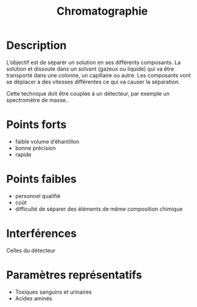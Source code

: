 #+title: Chromatographie
* Description
L’objectif est de séparér un solution en ses différents composants. La solution et dissoute dans un solvant (gazeux ou liquide) qui va être transporté dans une colonne, un capillaire ou autre. Les composants vont se déplacer à des vitesses différentes ce qui va causer la séparation.

Cette technique doit être couplée à un détecteur, par exemple un spectromètre de masse..
* Points forts
- faible volume d’éhantillon
- bonne précision
- rapide
* Points faibles
- personnel qualifié
- coût
- difficulté de séparer des éléments de même composition chimique
* Interférences
Celles du détecteur
* Paramètres représentatifs
- Toxiques sanguins et urinaires
- Acides aminés
